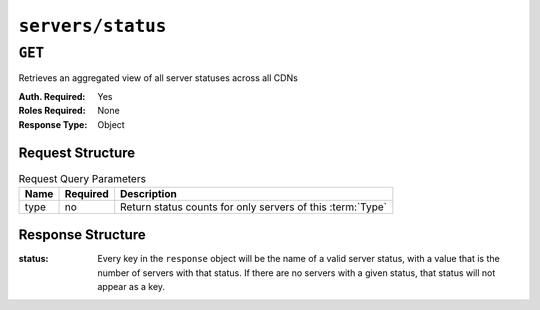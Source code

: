 ..
..
.. Licensed under the Apache License, Version 2.0 (the "License");
.. you may not use this file except in compliance with the License.
.. You may obtain a copy of the License at
..
..     http://www.apache.org/licenses/LICENSE-2.0
..
.. Unless required by applicable law or agreed to in writing, software
.. distributed under the License is distributed on an "AS IS" BASIS,
.. WITHOUT WARRANTIES OR CONDITIONS OF ANY KIND, either express or implied.
.. See the License for the specific language governing permissions and
.. limitations under the License.
..

.. _to-api-servers-status:

******************
``servers/status``
******************

``GET``
=======
Retrieves an aggregated view of all server statuses across all CDNs

:Auth. Required: Yes
:Roles Required: None
:Response Type: Object

Request Structure
-----------------
.. table:: Request Query Parameters

    +------------+----------+-------------------------------------------------------------------------------------------------------------------+
    | Name       | Required | Description                                                                                                       |
    +============+==========+===================================================================================================================+
    | type       | no       | Return status counts for only servers of this :term:`Type`                                                        |
    +------------+----------+-------------------------------------------------------------------------------------------------------------------+

Response Structure
------------------
:status: Every key in the ``response`` object will be the name of a valid server status, with a value that is the number of servers with that status. If there are no servers with a given status, that status will not appear as a key.

	.. seealso:: :ref:`to-api-statuses` can be queried to retrieve all possible server statuses, as well as to create new statuses or modify existing statuses.

.. code-block:: http
	:caption: Response Example

	HTTP/1.1 200 OK
	Access-Control-Allow-Credentials: true
	Access-Control-Allow-Headers: Origin, X-Requested-With, Content-Type, Accept
	Access-Control-Allow-Methods: POST,GET,OPTIONS,PUT,DELETE
	Access-Control-Allow-Origin: *
	Cache-Control: no-cache, no-store, max-age=0, must-revalidate
	Content-Type: application/json
	Date: Mon, 04 Feb 2019 16:22:14 GMT
	Server: Mojolicious (Perl)
	Set-Cookie: mojolicious=...; Path=/; Expires=Mon, 18 Nov 2019 17:40:54 GMT; Max-Age=3600; HttpOnly
	Vary: Accept-Encoding
	Whole-Content-Sha512: M072YRXvtNwjnCfntv/W3AsSpOhCl7Cpm0UDznOcXxwwgRYSGXx2MoeovXSNzYim62FJJoQJom1ccRSAW9ZMcA==
	Content-Length: 38

	{ "response": {
		"REPORTED": 2,
		"ONLINE": 9
	}}
